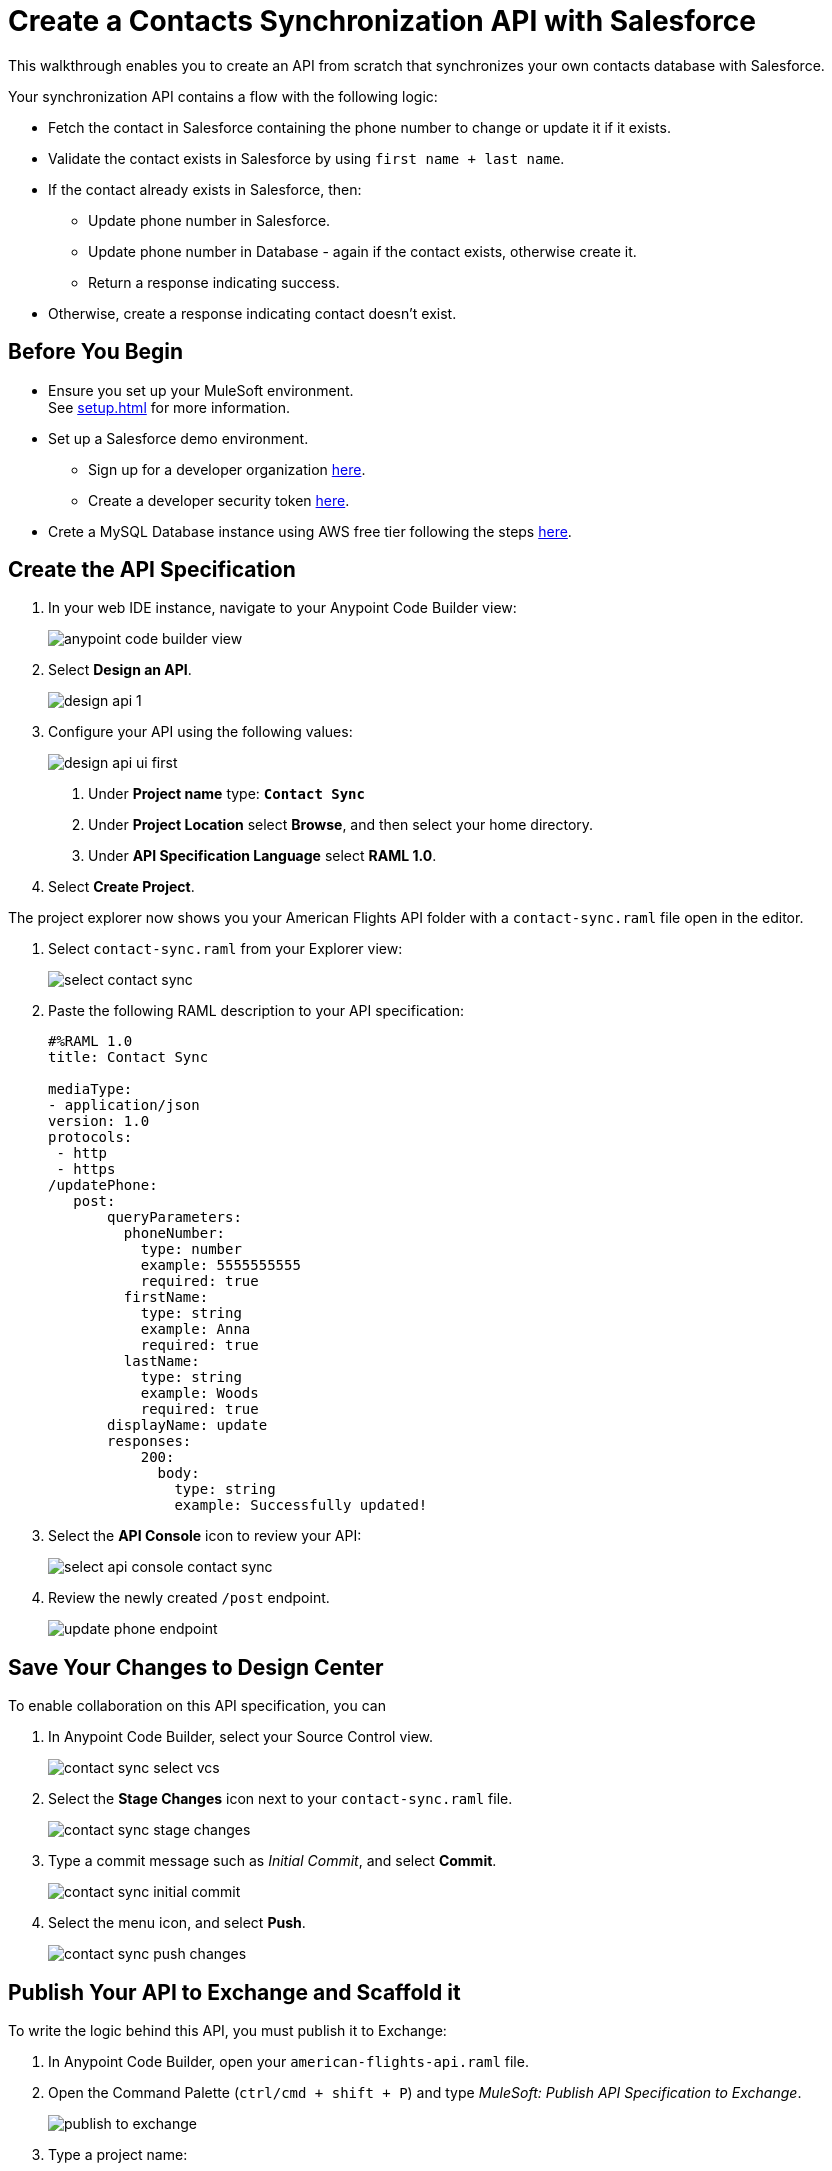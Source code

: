 = Create a Contacts Synchronization API with Salesforce

This walkthrough enables you to create an API from scratch that synchronizes your own contacts database with Salesforce.

Your synchronization API contains a flow with the following logic:

* Fetch the contact in Salesforce containing the phone number to change or update it if it exists.
* Validate the contact exists in Salesforce by using `first name + last name`.
* If the contact already exists in Salesforce, then:
** Update phone number in Salesforce.
** Update phone number in Database - again if the contact exists, otherwise create it.
** Return a response indicating success.
* Otherwise, create a response indicating contact doesn’t exist.

== Before You Begin

* Ensure you set up your MuleSoft environment. +
See xref:setup.adoc[] for more information.
* Set up a Salesforce demo environment.
** Sign up for a developer organization https://developer.salesforce.com/signup[here^].
** Create a developer security token https://help.salesforce.com/s/articleView?id=sf.user_security_token.htm&type=5[here^].
* Crete a MySQL Database instance using AWS free tier following the steps https://aws.amazon.com/getting-started/hands-on/create-mysql-db/[here^].

== Create the API Specification

. In your web IDE instance, navigate to your Anypoint Code Builder view:
+
image::anypoint-code-builder-view.png[]
. Select *Design an API*.
+
image::design-api-1.png[]
+
. Configure your API using the following values:
+
image::design-api-ui-first.png[]
+
[calloutlist]
.. Under *Project name* type:  `*Contact Sync*`
.. Under *Project Location* select *Browse*, and then select your home directory.
.. Under *API Specification Language* select *RAML 1.0*.
+
. Select *Create Project*.

The project explorer now shows you your American Flights API folder with a `contact-sync.raml` file open in the editor.

. Select `contact-sync.raml` from your Explorer view:
+
image::select-contact-sync.png[]
. Paste the following RAML description to your API specification:
+
[source,RAML]
--
#%RAML 1.0
title: Contact Sync

mediaType:
- application/json
version: 1.0
protocols:
 - http
 - https
/updatePhone:
   post:
       queryParameters:
         phoneNumber:
           type: number
           example: 5555555555
           required: true
         firstName:
           type: string
           example: Anna
           required: true
         lastName:
           type: string
           example: Woods
           required: true
       displayName: update
       responses:
           200:
             body:
               type: string
               example: Successfully updated!
--
. Select the *API Console* icon to review your API:
+
image::select-api-console-contact-sync.png[]
. Review the newly created `/post` endpoint.
+
image::update-phone-endpoint.png[]

== Save Your Changes to Design Center

To enable collaboration on this API specification, you can

. In Anypoint Code Builder, select your Source Control view.
+
image::contact-sync-select-vcs.png[]
. Select the *Stage Changes* icon next to your `contact-sync.raml` file.
+
image::contact-sync-stage-changes.png[]
. Type a commit message such as _Initial Commit_, and select *Commit*.
+
image::contact-sync-initial-commit.png[]
. Select the menu icon, and select *Push*.
+
image::contact-sync-push-changes.png[]


== Publish Your API to Exchange and Scaffold it

To write the logic behind this API, you must publish it to Exchange:

. In Anypoint Code Builder, open your `american-flights-api.raml` file.
. Open the Command Palette (`ctrl/cmd + shift + P`) and type _MuleSoft: Publish API Specification to Exchange_.
+
image::publish-to-exchange.png[]
. Type a project name: +
* *Contact Sync*.
. Confirm the asset version: *1.0.0*.
+
image::set-asset-version.png[]
. Confirm the API version: *v1*.
+
image::set-api-version.png[]
+
The status bar shows the progress.
+
image::publishing-to-exchange-dialog.png[]
. Select *Yes* when prompted to scaffold the API dependency.
+
image::scaffold-option-yes.png[]
+
. Select a name for your project:
* *contact-sync*
+
. Select a directory where you want to create your project.
+
image::select-project-location.png[]

Anypoint Code Builder adds the API specification as a dependency in the pom.xml file of your project and creates a new file called `contact-sync.xml`:

image::contact-sync-outline.png[]

== Next Step

* xref:create-config-files.adoc[Create a Reusable Configuration File]. +
Learn how to create configuration files for your different connectors.
